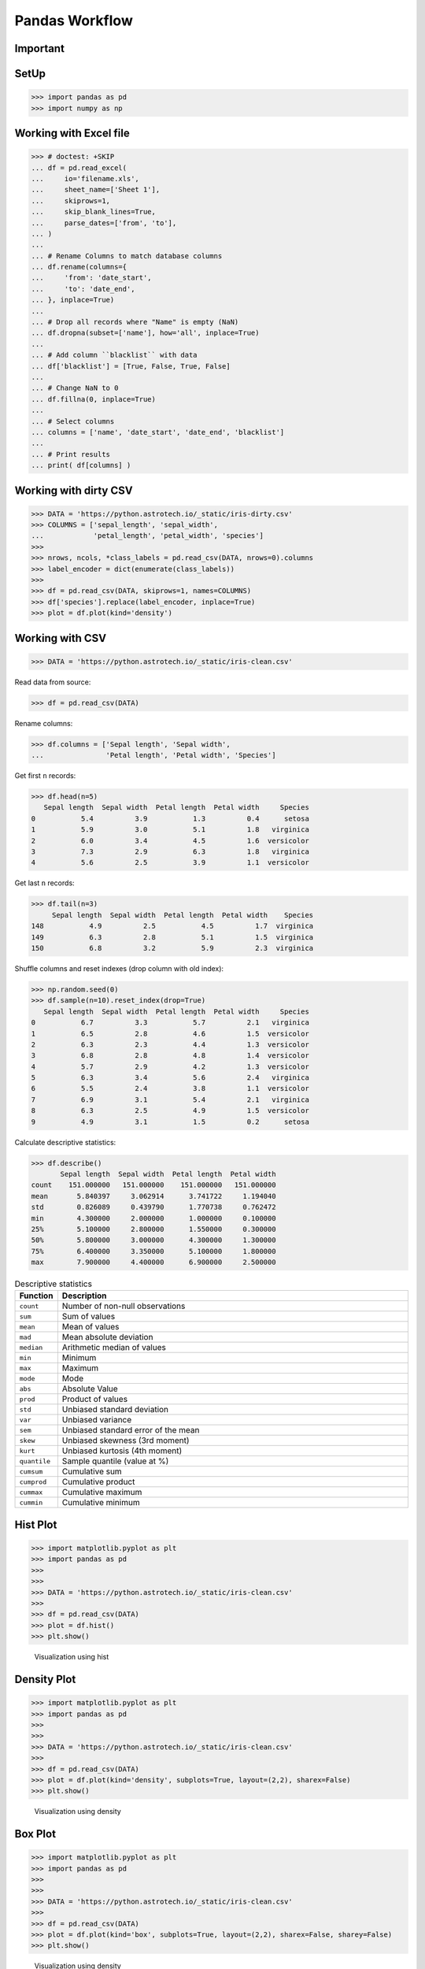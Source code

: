 Pandas Workflow
===============


Important
---------
.. figure:: img/pandas-about-workflow.png


SetUp
-----
>>> import pandas as pd
>>> import numpy as np


Working with Excel file
-----------------------
>>> # doctest: +SKIP
... df = pd.read_excel(
...     io='filename.xls',
...     sheet_name=['Sheet 1'],
...     skiprows=1,
...     skip_blank_lines=True,
...     parse_dates=['from', 'to'],
... )
...
... # Rename Columns to match database columns
... df.rename(columns={
...     'from': 'date_start',
...     'to': 'date_end',
... }, inplace=True)
...
... # Drop all records where "Name" is empty (NaN)
... df.dropna(subset=['name'], how='all', inplace=True)
...
... # Add column ``blacklist`` with data
... df['blacklist'] = [True, False, True, False]
...
... # Change NaN to 0
... df.fillna(0, inplace=True)
...
... # Select columns
... columns = ['name', 'date_start', 'date_end', 'blacklist']
...
... # Print results
... print( df[columns] )


Working with dirty CSV
----------------------
>>> DATA = 'https://python.astrotech.io/_static/iris-dirty.csv'
>>> COLUMNS = ['sepal_length', 'sepal_width',
...            'petal_length', 'petal_width', 'species']
>>>
>>> nrows, ncols, *class_labels = pd.read_csv(DATA, nrows=0).columns
>>> label_encoder = dict(enumerate(class_labels))
>>>
>>> df = pd.read_csv(DATA, skiprows=1, names=COLUMNS)
>>> df['species'].replace(label_encoder, inplace=True)
>>> plot = df.plot(kind='density')


Working with CSV
----------------
>>> DATA = 'https://python.astrotech.io/_static/iris-clean.csv'

Read data from source:

>>> df = pd.read_csv(DATA)

Rename columns:

>>> df.columns = ['Sepal length', 'Sepal width',
...               'Petal length', 'Petal width', 'Species']

Get first ``n`` records:

>>> df.head(n=5)
   Sepal length  Sepal width  Petal length  Petal width     Species
0           5.4          3.9           1.3          0.4      setosa
1           5.9          3.0           5.1          1.8   virginica
2           6.0          3.4           4.5          1.6  versicolor
3           7.3          2.9           6.3          1.8   virginica
4           5.6          2.5           3.9          1.1  versicolor

Get last ``n`` records:

>>> df.tail(n=3)
     Sepal length  Sepal width  Petal length  Petal width    Species
148           4.9          2.5           4.5          1.7  virginica
149           6.3          2.8           5.1          1.5  virginica
150           6.8          3.2           5.9          2.3  virginica

Shuffle columns and reset indexes (drop column with old index):

>>> np.random.seed(0)
>>> df.sample(n=10).reset_index(drop=True)
   Sepal length  Sepal width  Petal length  Petal width     Species
0           6.7          3.3           5.7          2.1   virginica
1           6.5          2.8           4.6          1.5  versicolor
2           6.3          2.3           4.4          1.3  versicolor
3           6.8          2.8           4.8          1.4  versicolor
4           5.7          2.9           4.2          1.3  versicolor
5           6.3          3.4           5.6          2.4   virginica
6           5.5          2.4           3.8          1.1  versicolor
7           6.9          3.1           5.4          2.1   virginica
8           6.3          2.5           4.9          1.5  versicolor
9           4.9          3.1           1.5          0.2      setosa

Calculate descriptive statistics:

>>> df.describe()
       Sepal length  Sepal width  Petal length  Petal width
count    151.000000   151.000000    151.000000   151.000000
mean       5.840397     3.062914      3.741722     1.194040
std        0.826089     0.439790      1.770738     0.762472
min        4.300000     2.000000      1.000000     0.100000
25%        5.100000     2.800000      1.550000     0.300000
50%        5.800000     3.000000      4.300000     1.300000
75%        6.400000     3.350000      5.100000     1.800000
max        7.900000     4.400000      6.900000     2.500000

.. csv-table:: Descriptive statistics
    :header: "Function", "Description"
    :widths: 10, 90

    "``count``", "Number of non-null observations"
    "``sum``", "Sum of values"
    "``mean``", "Mean of values"
    "``mad``", "Mean absolute deviation"
    "``median``", "Arithmetic median of values"
    "``min``", "Minimum"
    "``max``", "Maximum"
    "``mode``", "Mode"
    "``abs``", "Absolute Value"
    "``prod``", "Product of values"
    "``std``", "Unbiased standard deviation"
    "``var``", "Unbiased variance"
    "``sem``", "Unbiased standard error of the mean"
    "``skew``", "Unbiased skewness (3rd moment)"
    "``kurt``", "Unbiased kurtosis (4th moment)"
    "``quantile``", "Sample quantile (value at %)"
    "``cumsum``", "Cumulative sum"
    "``cumprod``", "Cumulative product"
    "``cummax``", "Cumulative maximum"
    "``cummin``", "Cumulative minimum"


Hist Plot
---------
>>> import matplotlib.pyplot as plt
>>> import pandas as pd
>>>
>>>
>>> DATA = 'https://python.astrotech.io/_static/iris-clean.csv'
>>>
>>> df = pd.read_csv(DATA)
>>> plot = df.hist()
>>> plt.show()

.. figure:: img/pandas-about-workflow-plot-hist.png

    Visualization using hist


Density Plot
------------
>>> import matplotlib.pyplot as plt
>>> import pandas as pd
>>>
>>>
>>> DATA = 'https://python.astrotech.io/_static/iris-clean.csv'
>>>
>>> df = pd.read_csv(DATA)
>>> plot = df.plot(kind='density', subplots=True, layout=(2,2), sharex=False)
>>> plt.show()

.. figure:: img/pandas-about-workflow-plot-density.png

    Visualization using density


Box Plot
--------
>>> import matplotlib.pyplot as plt
>>> import pandas as pd
>>>
>>>
>>> DATA = 'https://python.astrotech.io/_static/iris-clean.csv'
>>>
>>> df = pd.read_csv(DATA)
>>> plot = df.plot(kind='box', subplots=True, layout=(2,2), sharex=False, sharey=False)
>>> plt.show()

.. figure:: img/pandas-about-workflow-plot-box.png

    Visualization using density


Scatter matrix
--------------
>>> import matplotlib.pyplot as plt
>>> import pandas as pd
>>> from pandas.plotting import scatter_matrix
>>>
>>>
>>> DATA = 'https://python.astrotech.io/_static/iris-clean.csv'
>>>
>>> df = pd.read_csv(DATA)
>>> plot = scatter_matrix(df)
>>> plt.show()

.. figure:: img/pandas-about-workflow-plot-scatter-matrix.png

    Visualization using density

